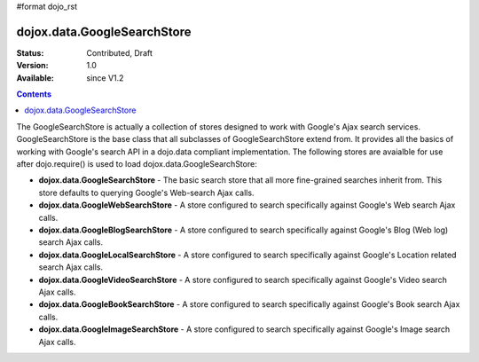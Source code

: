 #format dojo_rst

dojox.data.GoogleSearchStore
============================

:Status: Contributed, Draft
:Version: 1.0
:Available: since V1.2

.. contents::
  :depth: 3


The GoogleSearchStore is actually a collection of stores designed to work with Google's Ajax search services.  GoogleSearchStore is the base class  that all subclasses of GoogleSearchStore extend from.  It provides all the basics of working with Google's search API in a dojo.data compliant implementation.  The following stores are avaialble for use after dojo.require() is used to load dojox.data.GoogleSearchStore:

* **dojox.data.GoogleSearchStore** - The basic search store that all more fine-grained searches inherit from.  This store defaults to querying Google's Web-search Ajax calls.
* **dojox.data.GoogleWebSearchStore** - A store configured to search specifically against Google's Web search Ajax calls.
* **dojox.data.GoogleBlogSearchStore** - A store configured to search specifically against Google's Blog (Web log) search Ajax calls.
* **dojox.data.GoogleLocalSearchStore** - A store configured to search specifically against Google's Location related search Ajax calls.
* **dojox.data.GoogleVideoSearchStore** - A store configured to search specifically against Google's Video search Ajax calls.
* **dojox.data.GoogleBookSearchStore** - A store configured to search specifically against Google's Book search Ajax calls.
* **dojox.data.GoogleImageSearchStore** - A store configured to search specifically against Google's Image search Ajax calls.
